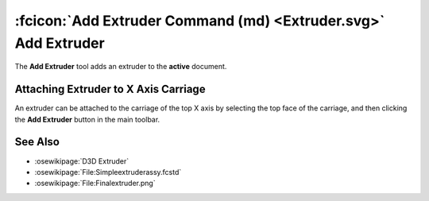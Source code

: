 :fcicon:`Add Extruder Command (md) <Extruder.svg>` Add Extruder
===============================================================
The **Add Extruder** tool adds an extruder to the **active** document.

Attaching Extruder to X Axis Carriage
-------------------------------------
An extruder can be attached to the carriage of the top X axis by selecting the top face of the carriage, and then clicking the **Add Extruder** button in the main toolbar.

.. image:: /_static/attaching-extruder-to-x-axis-carriage.gif

See Also
--------
* :osewikipage:`D3D Extruder`
* :osewikipage:`File:Simpleextruderassy.fcstd`
* :osewikipage:`File:Finalextruder.png`
